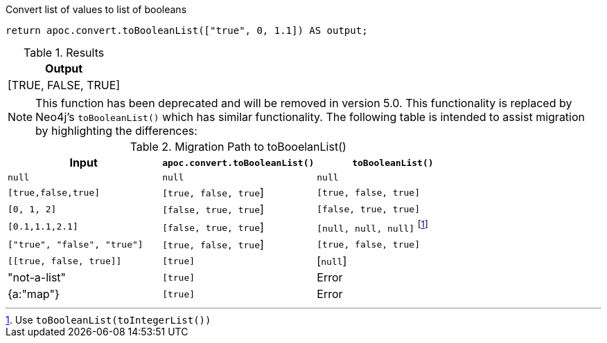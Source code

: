 .Convert list of values to list of booleans
[source,cypher]
----
return apoc.convert.toBooleanList(["true", 0, 1.1]) AS output;
----

.Results
[opts="header",cols="1"]
|===
| Output
| [TRUE, FALSE, TRUE]
|===

[NOTE]
====
This function has been deprecated and will be removed in version 5.0. This functionality is replaced by Neo4j's `toBooleanList()` which has similar functionality.
The following table is intended to assist migration by highlighting the differences:
====

.Migration Path to toBooelanList()
[opts="header", cols="3"]
|===
|Input|`apoc.convert.toBooleanList()`|`toBooleanList()`
|`null`|`null`|`null`
|`[true,false,true]`|`[true, false, true`]|`[true, false, true]`
|`[0, 1, 2]`|`[false, true, true`]|`[false, true, true]`
|`[0.1,1.1,2.1]`|`[false, true, true`]|`[null, null, null]` footnote:[Use `toBooleanList(toIntegerList())`]
|`["true", "false", "true"]`|`[true, false, true`]|`[true, false, true]`
|`\[[true, false, true]]`|`[true]`|[`null`]
|"not-a-list"|`[true]`|Error
|{a:"map"}|`[true]`|Error
|===